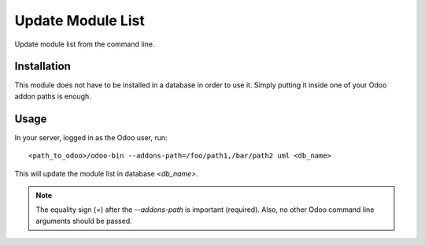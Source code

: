 ==================
Update Module List
==================

Update module list from the command line.

Installation
============

This module does not have to be installed in a database in order to use it.
Simply putting it inside one of your Odoo addon paths is enough.

Usage
=====

In your server, logged in as the Odoo user, run::

    <path_to_odoo>/odoo-bin --addons-path=/foo/path1,/bar/path2 uml <db_name>

This will update the module list in database `<db_name>`.

.. note:: The equality sign (=) after the *--addons-path* is important
  (required). Also, no other Odoo command line arguments should be passed.
